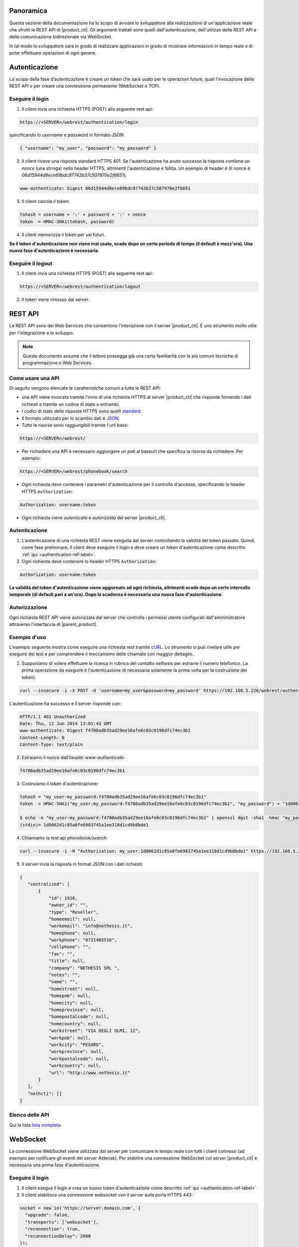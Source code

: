 Panoramica
==========

Questa sezione della documentazione ha lo scopo di avviare lo sviluppatore alla
realizzazione di un'applicazione reale che sfrutti le REST API di |product_cti|.
Gli argomenti trattati sono quelli dell'autenticazione, dell'utilizzo delle REST API
e della comunicazione bidirezionale via WebSocket.

In tal modo lo sviluppatore sarà in grado di realizzare applicazioni in grado di mostrare
informazioni in tempo reale e di poter effettuare operazioni di ogni genere.

.. _authentication-ref-label:

Autenticazione
==============

Lo scopo della fase d’autenticazione è creare un token che sarà usato per le
operazioni future, quali l’invocazione delle REST API o per creare una connessione
permanente (WebSocket o TCP).


Eseguire il login
-----------------

1. Il client invia una richiesta HTTPS (POST) alla seguente rest api:

.. code-block:: bash

 https://<SERVER>/webrest/authentication/login

specificando lo *username* e *password* in formato JSON:

.. code-block:: json

 { "username": "my_user", "password": "my_password" }

2. Il client riceve una risposta standard HTTPS 401. Se l'autenticazione ha avuto successo la risposta contiene un *nonce* (una stringa) nello header HTTPS, altrimenti l'autenticazione è fallita. Un esempio di header è (il nonce è *06d15944d8ece69bdc97742b37c507970e2f6651*):

.. code-block:: bash

 www-authenticate: Digest 06d15944d8ece69bdc97742b37c507970e2f6651


3. Il client calcola il token:

.. code-block:: bash

 tohash = username + ':' + password + ':' + nonce
 token  = HMAC-SHA1(tohash, password)

4. Il client memorizza il token per usi futuri.

**Se il token d'autenticazione non viene mai usato, scade dopo un certo periodo di tempo (il default è mezz'ora).
Una nuova fase d'autenticazione è necessaria.**


Eseguire il logout
------------------

1. Il client invia una richiesta HTTPS (POST) alla seguente rest api:

.. code-block:: bash

    https://<SERVER>/webrest/authentication/logout

2. Il token viene rimosso dal server.


REST API
========

Le REST API sono dei Web Services che consentono l'interazione con il server |product_cti|. È uno strumento molto utile per l'integrazione e lo sviluppo.

.. note::

 Questo documento assume che il lettore possegga già una certa familiarità con le più comuni tecniche di programmazione e Web Services.

Come usare una API
------------------

Di seguito vengono elencate le caratteristiche comuni a tutte le REST API:

* una API viene invocata tramite l'invio di una richiesta HTTPS al server |product_cti| che risponde fornendo i dati richiesti o tramite un codice di stato o entrambi.
* I codici di stato delle risposte HTTPS sono quelli `standard <http://www.w3.org/Protocols/rfc2616/rfc2616-sec10.html>`_.
* Il formato utilizzato per lo scambio dati è `JSON <http://www.json.org/>`_.
* Tutte le risorse sono raggiungibili tramite l'urli base:

.. code-block:: bash

  https://<SERVER>/webrest/

* Per richiedere una API è necessario aggiungere un *patì* al baseurl che specifica la risorsa da richiedere. Per esempio:

.. code-block:: bash

  https://<SERVER>/webrest/phonebook/search

* Ogni richiesta deve contenere i parametri d'autenticazione per il controllo d'accesso, specificando lo header HTTPS ``Authorization``:

.. code-block:: bash

 Authorization: username:token

* Ogni richiesta viene *autenticata* e *autorizzata* del server |product_cti|.


Autenticazione
--------------

#. L'autenticazione di una richiesta REST viene eseguita dal server controllando la validità del token passato. Quindi, come fase preliminare, Il client deve eseguire il login e deve creare un token d'autenticazione come descritto :ref:`qui <authentication-ref-label>`.
#. Ogni richiesta deve contenere lo header HTTPS ``Authorization``:

.. code-block:: bash

    Authorization: username:token

**La validità del token d'autenticazione viene aggiornato ad ogni richiesta, altrimenti scade dopo un certo intervallo temporale (di default pari a un'ora). Dopo la scadenza è necessaria una nuova fase d'autenticazione.**


Autorizzazione
--------------

Ogni richiesta REST API viene autorizzata dal server che controlla i permessi utente configurati dall'amministratore attraverso l'interfaccia di |parent_product|.


Esempio d'uso
-------------

L'esempio seguente mostra come eseguire una richiesta rest tramite `cURL <http://curl.haxx.se/>`_. Lo strumento si può rivelare utile per eseguire dei test e per comprendere il meccanismo delle chiamate con maggior dettaglio.

1. Supponiamo di volere effettuare la ricerca in rubrica del contatto *nethesis* per estrarre il numero telefonico. La prima operazione da eseguire è l'autenticazione (è necessaria solamente la prima volta per la costruzione del token).

.. code-block:: bash

 curl --insecure -i -X POST -d 'username=my_user&password=my_password' https://192.168.5.226/webrest/authentication/login

L'autenticazione ha successo e il server risponde con:

.. code-block:: bash

 HTTP/1.1 401 Unauthorized
 Date: Thu, 12 Jun 2014 13:01:43 GMT
 www-authenticate: Digest f4700adb35ad29ee16afe6c03c0196dfc74ec3b1
 Content-Length: 0
 Content-Type: text/plain

2. Estraiamo il nonce dall'header *www-authenticate*:

.. code-block:: bash

 f4700adb35ad29ee16afe6c03c0196dfc74ec3b1

3. Costruiamo il token d'autenticazione:

.. code-block:: bash

 tohash = "my_user:my_password:f4700adb35ad29ee16afe6c03c0196dfc74ec3b1"
 token  = HMAC-SHA1("my_user:my_password:f4700adb35ad29ee16afe6c03c0196dfc74ec3b1", "my_password") = "1d8062d1c85a8fe6983745a1ee318d1cd9b8bde1"

 $ echo -n "my_user:my_password:f4700adb35ad29ee16afe6c03c0196dfc74ec3b1" | openssl dgst -sha1 -hmac "my_password"
 (stdin)= 1d8062d1c85a8fe6983745a1ee318d1cd9b8bde1

4. Chiamiamo la rest api *phonebook/search*:

.. code-block:: bash

 curl --insecure -i -H "Authorization: my_user:1d8062d1c85a8fe6983745a1ee318d1cd9b8bde1" https://192.168.5.226/webrest/phonebook/search/nethesis

5. Il server invia la risposta in format JSON con i dati richiesti:

.. code-block:: json

 {
    "centralized": [
        {
            "id": 1916,
            "owner_id": "",
            "type": "Reseller",
            "homeemail": null,
            "workemail": "info@nethesis.it",
            "homephone": null,
            "workphone": "0721405516",
            "cellphone": "",
            "fax": "",
            "title": null,
            "company": "NETHESIS SRL ",
            "notes": "",
            "name": "",
            "homestreet": null,
            "homepob": null,
            "homecity": null,
            "homeprovince": null,
            "homepostalcode": null,
            "homecountry": null,
            "workstreet": "VIA DEGLI OLMI, 12",
            "workpob": null,
            "workcity": "PESARO",
            "workprovince": null,
            "workpostalcode": null,
            "workcountry": null,
            "url": "http://www.nethesis.it"
        }
    ],
    "nethcti": []
 }

Elenco delle API
----------------

Qui la lista `lista completa <https://documenter.getpostman.com/view/56173/RWgxuF5i>`_.

WebSocket
=========

La connessione WebSocket viene utilizzata dal server per comunicare in tempo reale con tutti i client connessi (ad esempio per notificare gli eventi del server Asterisk).
Per stabilire una connessione WebSocket col server |product_cti| è necessaria una prima fase d'autenticazione.

Eseguire il login
-----------------

1. Il client esegue il login e crea un nuovo token d'autenticazione come descritto :ref:`qui <authentication-ref-label>`
2. Il client stabilisce una connessione websocket con il server sulla porta HTTPS 443:

.. code-block:: bash

 socket = new io('https://server.domain.com', {
   "upgrade": false,
   "transports": ['websocket'],
   "reconnection": true,
   "reconnectionDelay": 2000
 });

3. Il client invia il messaggio *login* al server attraverso la connessione websocket specificando *username* e *token* in formato JSON:

.. code-block:: bash

 socket.emit('login', { accessKeyId: username, token: token.toString() });

4. Se il login ha avuto successo il client riceve il messaggio *authe_ok*, altrimenti il messaggio *401* e il client viene disconnesso.

**Una volta completato il login con successo, il token ha validità infinita fino al riavvio del server.**

Sottoscrizione eventi
---------------------

Attraverso la connessione WebSocket vengono emessi i seguenti eventi:

.. _extenUpdate: http://api.nethesis.it/nethcti-v3/classes/com_nethcti_ws.html#event_extenUpdate
.. _extenConnected: http://api.nethesis.it/nethcti-v3/classes/com_nethcti_ws.html#event_extenConnected
.. _queueMemberUpdate: http://api.nethesis.it/nethcti-v3/classes/com_nethcti_ws.html#event_queueMemberUpdate
.. _trunkUpdate: http://api.nethesis.it/nethcti-v3/classes/com_nethcti_ws.html#event_trunkUpdate
.. _queueUpdate: http://api.nethesis.it/nethcti-v3/classes/com_nethcti_ws.html#event_queueUpdate
.. _parkingUpdate: http://api.nethesis.it/nethcti-v3/classes/com_nethcti_ws.html#event_parkingUpdate
.. _wsClientLoggedIn: http://api.nethesis.it/nethcti-v3/classes/com_nethcti_ws.html#event_wsClientLoggedIn

========================= ===================================================================================
Evento                    Descrizione
========================= ===================================================================================
`extenUpdate`_            Aggiornamento di stato di un interno telefonico
`extenConnected`_         Aggiornamento di stato di una chiamata connessa
*updateNewVoiceMessages*  Invia tutti i nuovi messaggi vocali in corrispondenza dell'arrivo di uno nuovo
*newVoiceMessageCounter*  Invia il numero di nuovi messaggi vocali in corrispondenza dell'arrivo di uno nuovo
`queueMemberUpdate`_      Aggiornamento di stato di un agente di una coda
`trunkUpdate`_            Aggiornamento di stato di un fascio
*extenRinging*            Notifica che un interno sta squillando e riporta l'identificativo del chiamante
`queueUpdate`_            Aggiornamento di stato di una coda
`parkingUpdate`_          Aggiornamento di stato di un parcheggio
`wsClientLoggedIn`_       Un utente ha effettuato il login a |product_cti|
*allWsClientDisonnection* Un utente non ha più nessuna connessione WebSocket attiva
*401*                     L'autenticazione è fallita
*authe_ok*                L'autenticazione è avvenuta con successo
========================= ===================================================================================

Ogni evento fornisce i dati relativi in formato JSON.

È possibile sottoscrivere un ascoltatore per ciascuno degli eventi. Un esempio è il seguente:

.. code-block:: javascript

 socket.on('extenUpdate', function (data) {
     // all the code here
 });
